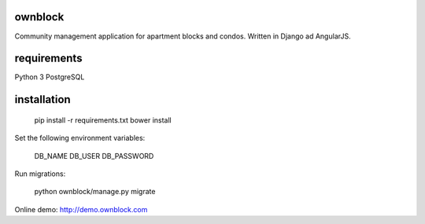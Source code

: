 ========================
ownblock
========================

Community management application for apartment blocks and condos. Written in Django ad AngularJS.

========================
requirements
========================

Python 3
PostgreSQL

========================
installation
========================

    pip install -r requirements.txt
    bower install 

Set the following environment variables:
    
    DB_NAME
    DB_USER
    DB_PASSWORD

Run migrations:
    
    python ownblock/manage.py migrate 

Online demo: http://demo.ownblock.com


